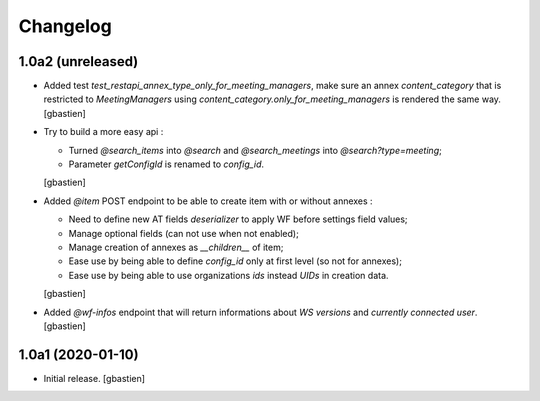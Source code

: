 Changelog
=========

1.0a2 (unreleased)
------------------

- Added test `test_restapi_annex_type_only_for_meeting_managers`, make sure an
  annex `content_category` that is restricted to `MeetingManagers` using
  `content_category.only_for_meeting_managers` is rendered the same way.
  [gbastien]
- Try to build a more easy api :

  - Turned `@search_items` into `@search` and `@search_meetings` into `@search?type=meeting`;
  - Parameter `getConfigId` is renamed to `config_id`.
  [gbastien]
- Added `@item` POST endpoint to be able to create item with or without annexes :

  - Need to define new AT fields `deserializer` to apply WF before settings field values;
  - Manage optional fields (can not use when not enabled);
  - Manage creation of annexes as `__children__` of item;
  - Ease use by being able to define `config_id` only at first level (so not for annexes);
  - Ease use by being able to use organizations `ids` instead `UIDs` in creation data.
  [gbastien]
- Added `@wf-infos` endpoint that will return informations about `WS versions`
  and `currently connected user`.
  [gbastien]

1.0a1 (2020-01-10)
------------------

- Initial release.
  [gbastien]
